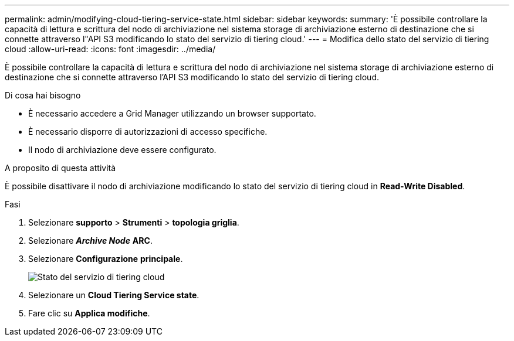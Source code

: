 ---
permalink: admin/modifying-cloud-tiering-service-state.html 
sidebar: sidebar 
keywords:  
summary: 'È possibile controllare la capacità di lettura e scrittura del nodo di archiviazione nel sistema storage di archiviazione esterno di destinazione che si connette attraverso l"API S3 modificando lo stato del servizio di tiering cloud.' 
---
= Modifica dello stato del servizio di tiering cloud
:allow-uri-read: 
:icons: font
:imagesdir: ../media/


[role="lead"]
È possibile controllare la capacità di lettura e scrittura del nodo di archiviazione nel sistema storage di archiviazione esterno di destinazione che si connette attraverso l'API S3 modificando lo stato del servizio di tiering cloud.

.Di cosa hai bisogno
* È necessario accedere a Grid Manager utilizzando un browser supportato.
* È necessario disporre di autorizzazioni di accesso specifiche.
* Il nodo di archiviazione deve essere configurato.


.A proposito di questa attività
È possibile disattivare il nodo di archiviazione modificando lo stato del servizio di tiering cloud in *Read-Write Disabled*.

.Fasi
. Selezionare *supporto* > *Strumenti* > *topologia griglia*.
. Selezionare *_Archive Node_* *ARC*.
. Selezionare *Configurazione* *principale*.
+
image::../media/modifying_middleware_state.gif[Stato del servizio di tiering cloud]

. Selezionare un *Cloud Tiering Service state*.
. Fare clic su *Applica modifiche*.

